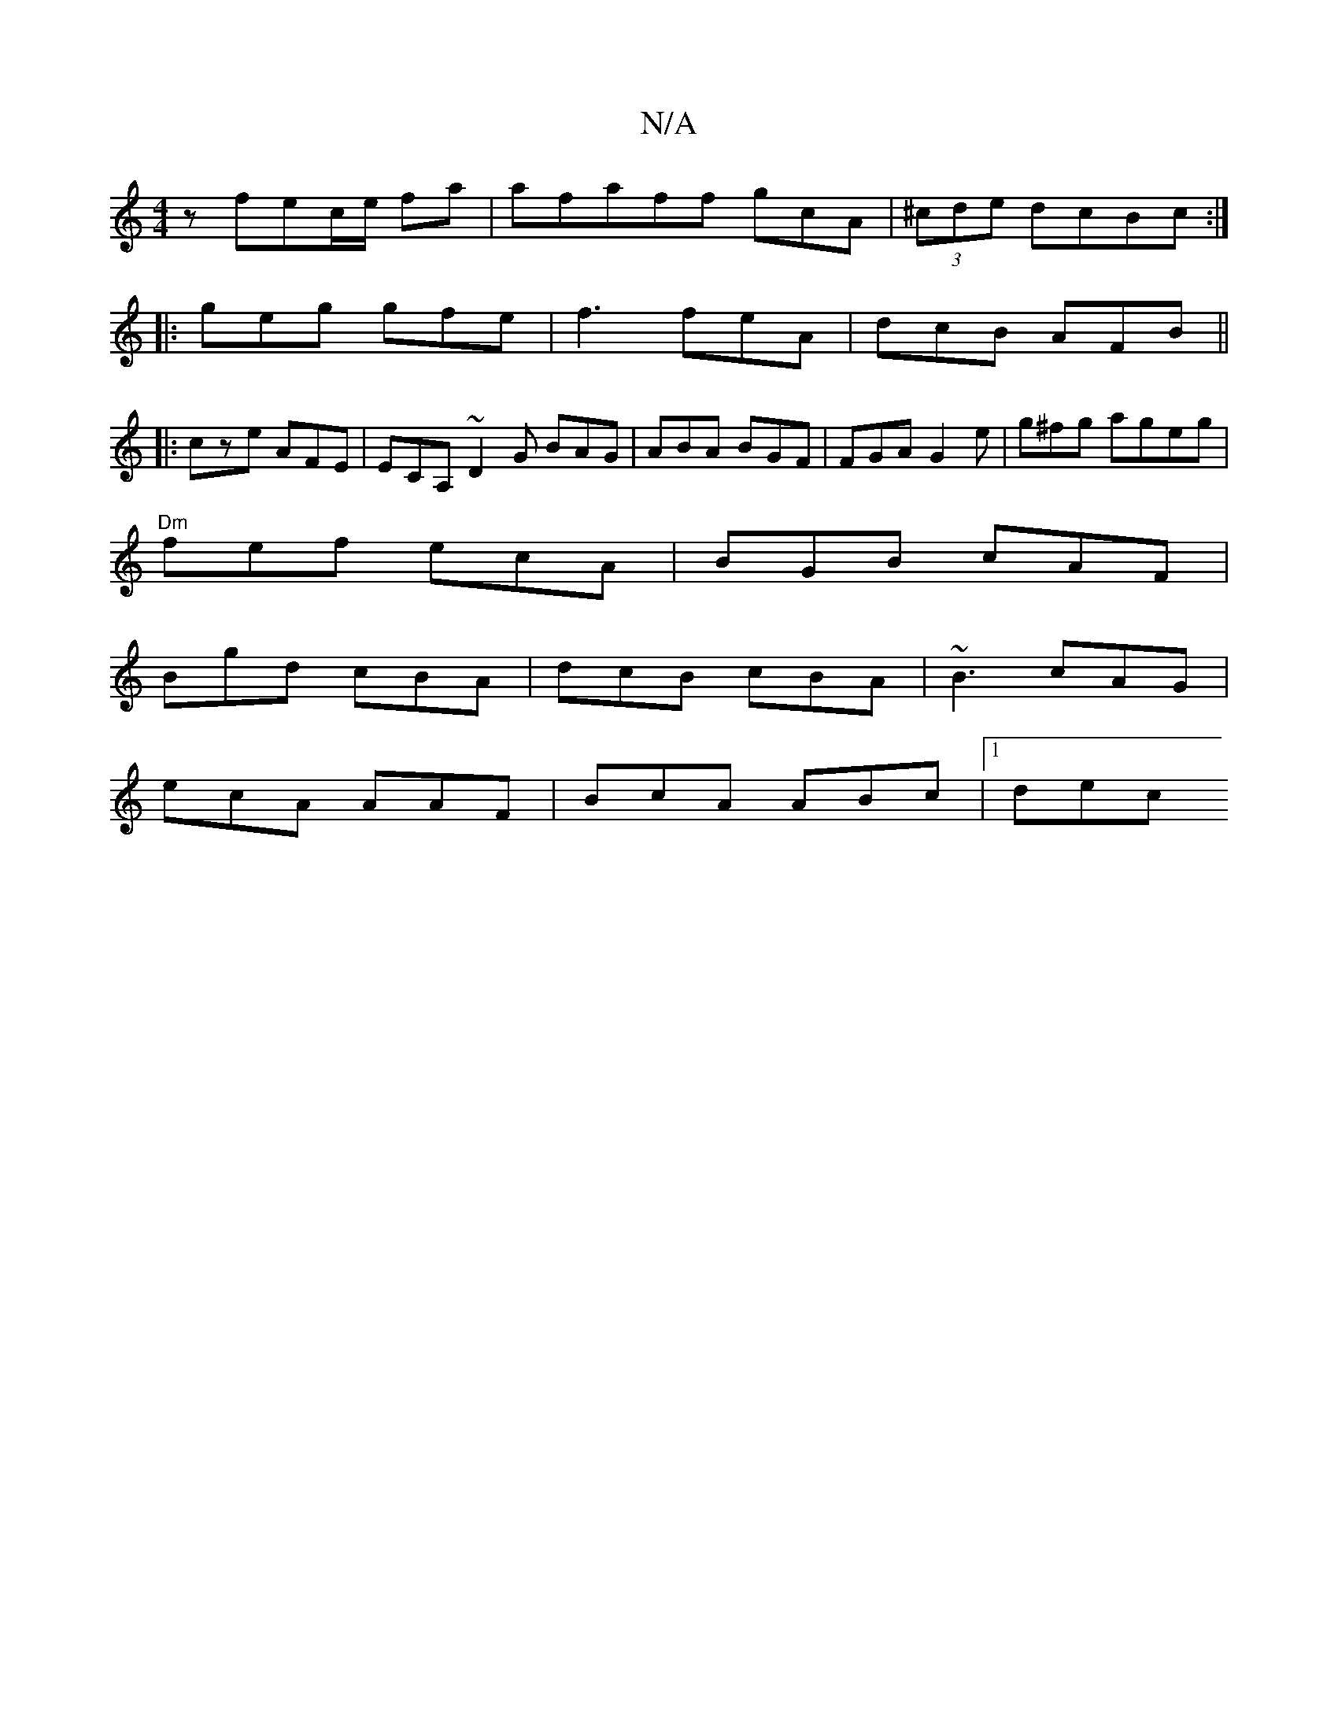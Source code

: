 X:1
T:N/A
M:4/4
R:N/A
K:Cmajor
z fec/e/ fa |afaff gcA|(3/^cde dcBc :|
|:geg gfe | f3 feA | dcB AFB ||
|:cze AFE|ECA, ~D2G BAG|ABA BGF|FGA G2e|g^fg ageg|
"Dm"fef ecA | BGB cAF |
Bgd cBA | dcB cBA | ~B3 cAG |
ecA AAF | BcA ABc |1 dec